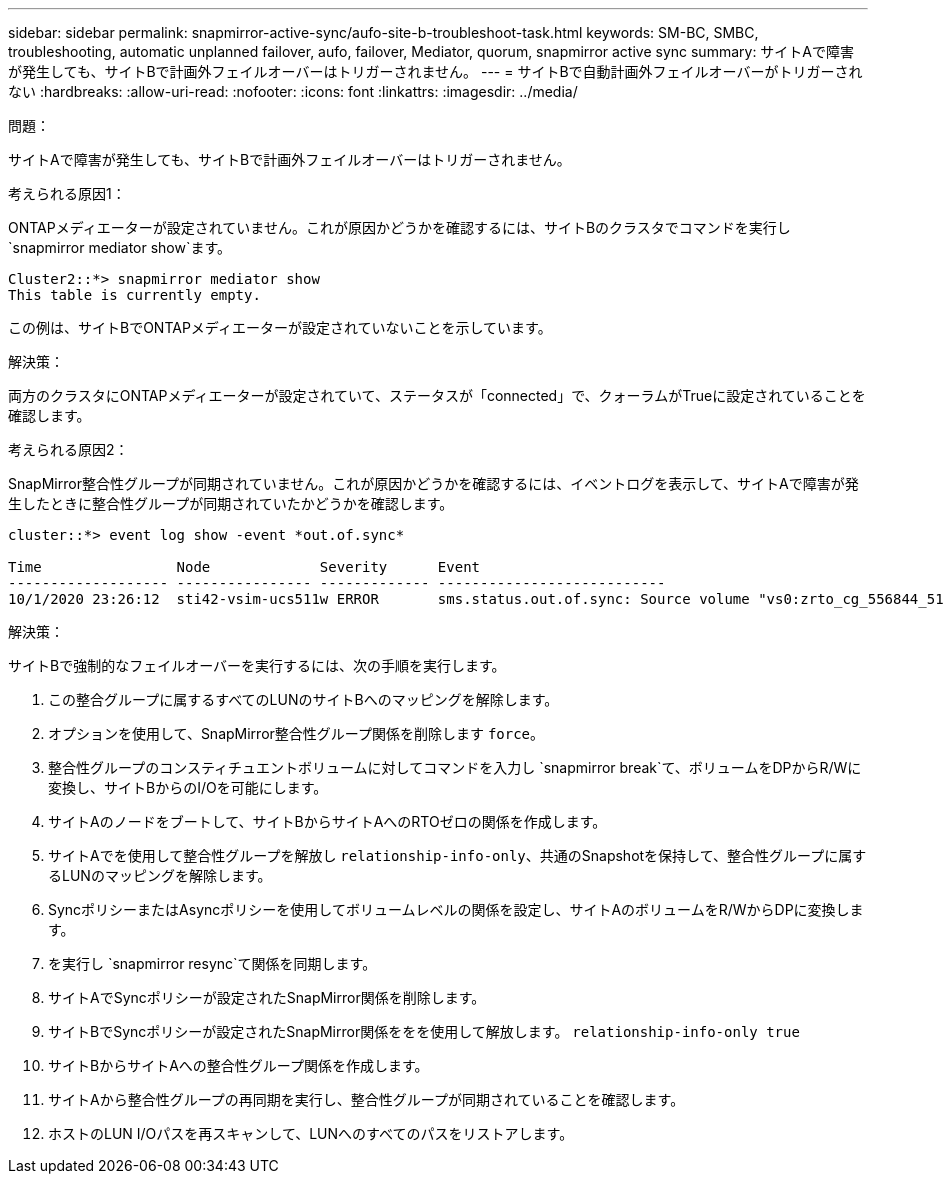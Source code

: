 ---
sidebar: sidebar 
permalink: snapmirror-active-sync/aufo-site-b-troubleshoot-task.html 
keywords: SM-BC, SMBC, troubleshooting, automatic unplanned failover, aufo, failover, Mediator, quorum, snapmirror active sync 
summary: サイトAで障害が発生しても、サイトBで計画外フェイルオーバーはトリガーされません。 
---
= サイトBで自動計画外フェイルオーバーがトリガーされない
:hardbreaks:
:allow-uri-read: 
:nofooter: 
:icons: font
:linkattrs: 
:imagesdir: ../media/


.問題：
[role="lead"]
サイトAで障害が発生しても、サイトBで計画外フェイルオーバーはトリガーされません。

.考えられる原因1：
ONTAPメディエーターが設定されていません。これが原因かどうかを確認するには、サイトBのクラスタでコマンドを実行し `snapmirror mediator show`ます。

....
Cluster2::*> snapmirror mediator show
This table is currently empty.
....
この例は、サイトBでONTAPメディエーターが設定されていないことを示しています。

.解決策：
両方のクラスタにONTAPメディエーターが設定されていて、ステータスが「connected」で、クォーラムがTrueに設定されていることを確認します。

.考えられる原因2：
SnapMirror整合性グループが同期されていません。これが原因かどうかを確認するには、イベントログを表示して、サイトAで障害が発生したときに整合性グループが同期されていたかどうかを確認します。

....
cluster::*> event log show -event *out.of.sync*

Time                Node             Severity      Event
------------------- ---------------- ------------- ---------------------------
10/1/2020 23:26:12  sti42-vsim-ucs511w ERROR       sms.status.out.of.sync: Source volume "vs0:zrto_cg_556844_511u_RW1" and destination volume "vs1:zrto_cg_556881_511w_DP1" with relationship UUID "55ab7942-03e5-11eb-ba5a-005056a7dc14" is in "out-of-sync" status due to the following reason: "Transfer failed."
....
.解決策：
サイトBで強制的なフェイルオーバーを実行するには、次の手順を実行します。

. この整合グループに属するすべてのLUNのサイトBへのマッピングを解除します。
. オプションを使用して、SnapMirror整合性グループ関係を削除します `force`。
. 整合性グループのコンスティチュエントボリュームに対してコマンドを入力し `snapmirror break`て、ボリュームをDPからR/Wに変換し、サイトBからのI/Oを可能にします。
. サイトAのノードをブートして、サイトBからサイトAへのRTOゼロの関係を作成します。
. サイトAでを使用して整合性グループを解放し `relationship-info-only`、共通のSnapshotを保持して、整合性グループに属するLUNのマッピングを解除します。
. SyncポリシーまたはAsyncポリシーを使用してボリュームレベルの関係を設定し、サイトAのボリュームをR/WからDPに変換します。
. を実行し `snapmirror resync`て関係を同期します。
. サイトAでSyncポリシーが設定されたSnapMirror関係を削除します。
. サイトBでSyncポリシーが設定されたSnapMirror関係ををを使用して解放します。 `relationship-info-only true`
. サイトBからサイトAへの整合性グループ関係を作成します。
. サイトAから整合性グループの再同期を実行し、整合性グループが同期されていることを確認します。
. ホストのLUN I/Oパスを再スキャンして、LUNへのすべてのパスをリストアします。

